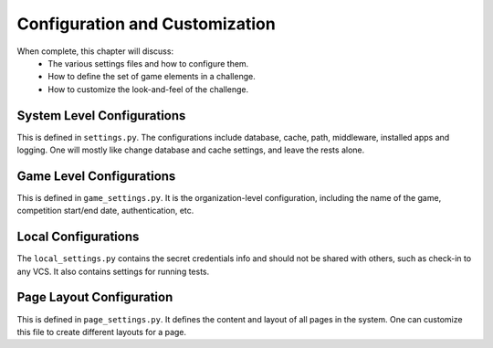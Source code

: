 Configuration and Customization
===============================

When complete, this chapter will discuss:
  * The various settings files and how to configure them.
  * How to define the set of game elements in a challenge.
  * How to customize the look-and-feel of the challenge.


System Level Configurations
----------------------------
This is defined in ``settings.py``. The configurations include database, cache, path,
middleware, installed apps and logging. One will mostly like change database and cache settings,
and leave the rests alone.

Game Level Configurations
-------------------------
This is defined in ``game_settings.py``. It is the organization-level configuration, including
the name of the game, competition start/end date, authentication, etc.

Local Configurations
--------------------
The ``local_settings.py`` contains the secret credentials info and should not be shared with others,
such as check-in to any VCS. It also contains settings for running tests.

Page Layout Configuration
-------------------------
This is defined in ``page_settings.py``. It defines the content and layout of all pages in the
system. One can customize this file to create different layouts for a page.

